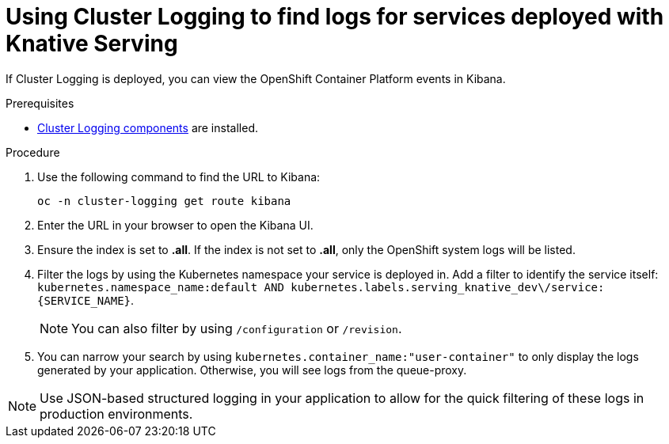 // Module included in the following assemblies:
//
// cluster-logging-serverless.adoc

[id="using-cluster-logging-to-find-logs-for-services-deployed-with-Knative-Serving_{context}"]
= Using Cluster Logging to find logs for services deployed with Knative Serving

If Cluster Logging is deployed, you can view the OpenShift Container Platform events in Kibana.

.Prerequisites

* xref:../efk-logging-about_{context}[Cluster Logging components] are installed.

.Procedure

. Use the following command to find the URL to Kibana:  
+
`oc -n cluster-logging get route kibana`

. Enter the URL in your browser to open the Kibana UI.

. Ensure the index is set to *.all*. If the index is not set to *.all*, only the OpenShift system logs will be listed.

. Filter the logs by using the Kubernetes namespace your service is deployed in. Add a filter to identify the service itself: `kubernetes.namespace_name:default AND kubernetes.labels.serving_knative_dev\/service:{SERVICE_NAME}`. 
+
NOTE: You can also filter by using `/configuration` or `/revision`. 

. You can narrow your search by using `kubernetes.container_name:"user-container"` to only display the logs generated by your application. Otherwise, you will see logs from the queue-proxy.

NOTE: Use JSON-based structured logging in your application to allow for the quick filtering of these logs in production environments.
